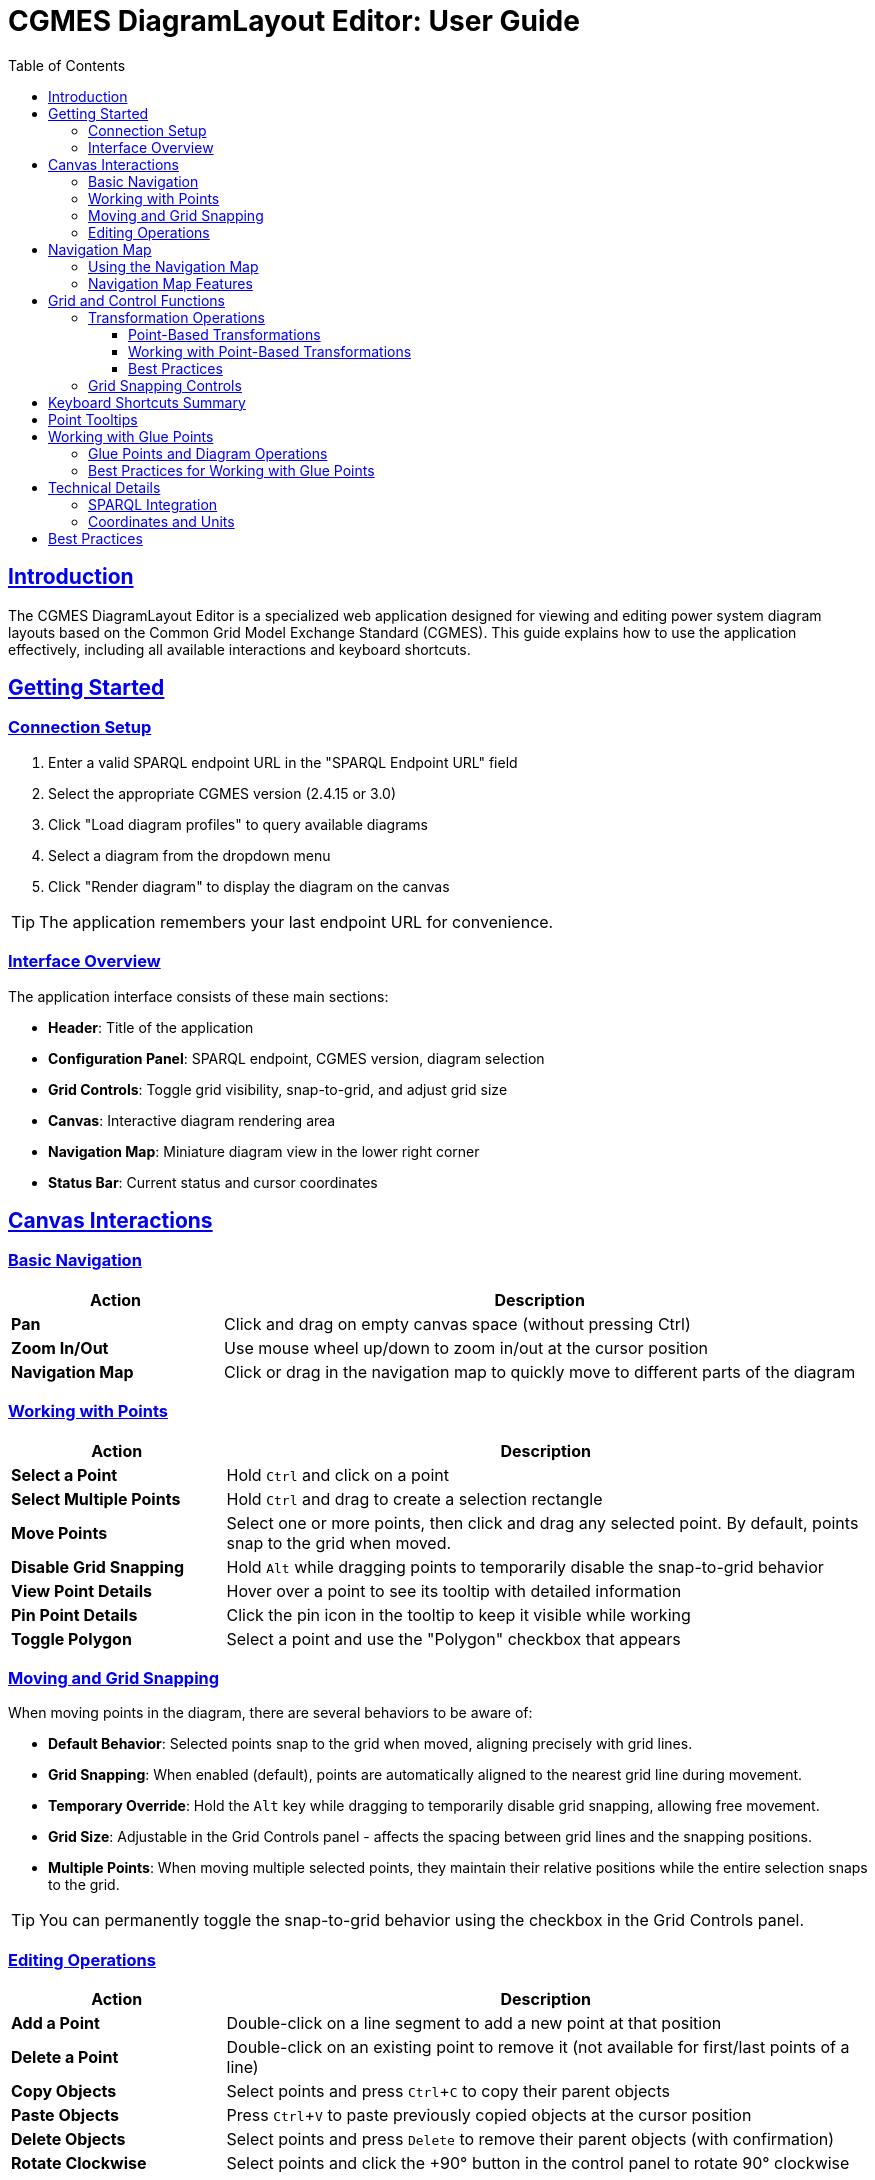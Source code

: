 = CGMES DiagramLayout Editor: User Guide
:toc: left
:toclevels: 3
:icons: font
:sectlinks:
:experimental:

== Introduction

The CGMES DiagramLayout Editor is a specialized web application designed for viewing and editing power system diagram layouts based on the Common Grid Model Exchange Standard (CGMES). This guide explains how to use the application effectively, including all available interactions and keyboard shortcuts.

== Getting Started

=== Connection Setup

. Enter a valid SPARQL endpoint URL in the "SPARQL Endpoint URL" field
. Select the appropriate CGMES version (2.4.15 or 3.0)
. Click "Load diagram profiles" to query available diagrams
. Select a diagram from the dropdown menu
. Click "Render diagram" to display the diagram on the canvas

[TIP]
The application remembers your last endpoint URL for convenience.

=== Interface Overview

The application interface consists of these main sections:

* *Header*: Title of the application
* *Configuration Panel*: SPARQL endpoint, CGMES version, diagram selection
* *Grid Controls*: Toggle grid visibility, snap-to-grid, and adjust grid size
* *Canvas*: Interactive diagram rendering area
* *Navigation Map*: Miniature diagram view in the lower right corner
* *Status Bar*: Current status and cursor coordinates

== Canvas Interactions

=== Basic Navigation

[cols="1,3"]
|===
|Action |Description

|*Pan*
|Click and drag on empty canvas space (without pressing Ctrl)

|*Zoom In/Out*
|Use mouse wheel up/down to zoom in/out at the cursor position

|*Navigation Map*
|Click or drag in the navigation map to quickly move to different parts of the diagram
|===

=== Working with Points

[cols="1,3"]
|===
|Action |Description

|*Select a Point*
|Hold kbd:[Ctrl] and click on a point

|*Select Multiple Points*
|Hold kbd:[Ctrl] and drag to create a selection rectangle

|*Move Points*
|Select one or more points, then click and drag any selected point. By default, points snap to the grid when moved.

|*Disable Grid Snapping*
|Hold kbd:[Alt] while dragging points to temporarily disable the snap-to-grid behavior

|*View Point Details*
|Hover over a point to see its tooltip with detailed information

|*Pin Point Details*
|Click the pin icon in the tooltip to keep it visible while working

|*Toggle Polygon*
|Select a point and use the "Polygon" checkbox that appears
|===

=== Moving and Grid Snapping

When moving points in the diagram, there are several behaviors to be aware of:

* *Default Behavior*: Selected points snap to the grid when moved, aligning precisely with grid lines.
* *Grid Snapping*: When enabled (default), points are automatically aligned to the nearest grid line during movement.
* *Temporary Override*: Hold the kbd:[Alt] key while dragging to temporarily disable grid snapping, allowing free movement.
* *Grid Size*: Adjustable in the Grid Controls panel - affects the spacing between grid lines and the snapping positions.
* *Multiple Points*: When moving multiple selected points, they maintain their relative positions while the entire selection snaps to the grid.

[TIP]
You can permanently toggle the snap-to-grid behavior using the checkbox in the Grid Controls panel.

=== Editing Operations

[cols="1,3"]
|===
|Action |Description

|*Add a Point*
|Double-click on a line segment to add a new point at that position

|*Delete a Point*
|Double-click on an existing point to remove it (not available for first/last points of a line)

|*Copy Objects*
|Select points and press kbd:[Ctrl+C] to copy their parent objects

|*Paste Objects*
|Press kbd:[Ctrl+V] to paste previously copied objects at the cursor position

|*Delete Objects*
|Select points and press kbd:[Delete] to remove their parent objects (with confirmation)

|*Rotate Clockwise*
|Select points and click the +90° button in the control panel to rotate 90° clockwise

|*Rotate Counter-clockwise*
|Select points and click the -90° button in the control panel to rotate 90° counter-clockwise

|*Mirror Horizontally*
|Select points and click the ↔ button in the control panel to mirror horizontally across the center of selection

|*Mirror Vertically*
|Select points and click the ↕ button in the control panel to mirror vertically across the center of selection
|===

== Navigation Map

The navigation map is a miniature representation of the entire diagram that appears in the lower right corner of the canvas.

=== Using the Navigation Map

[cols="1,3"]
|===
|Action |Description

|*Toggle Visibility*
|Click the +/- button to show or hide the navigation map

|*Resize Map*
|Drag the resize handle in the bottom-right corner to change the map size

|*View Current Position*
|The red rectangle in the navigation map shows your current view area in the context of the whole diagram

|*Navigate to Location*
|Click anywhere in the navigation map to center the main view on that location

|*Pan Using the Map*
|Click and drag in the navigation map to pan the main view across the diagram
|===

=== Navigation Map Features

* *Show/Hide Toggle*: Use the button above the map to show or hide it as needed
* *Resizable*: Grab the handle in the bottom-right corner to resize the map
* *Complete View*: The map always shows the entire diagram regardless of size 
* *Visual Reference*: Lines and points in the diagram are represented in the map
* *Real-time Updates*: The visible area indicator updates as you pan and zoom in the main canvas

[TIP]
The navigation map is especially useful for very large diagrams where it's easy to lose context of where you are in the overall structure.

== Grid and Control Functions

[cols="1,3"]
|===
|Option |Description

|*Show Grid*
|Toggle to display a grid on the canvas background

|*Snap to Grid*
|Toggle to enable/disable automatic alignment of points to the nearest grid lines when moving

|*Grid Size*
|Adjust the spacing between grid lines (smaller values provide finer control)

|*Show Glue Connections*
|Toggle to display dotted lines between glued points

|===

=== Transformation Operations

==== Point-Based Transformations

The CGMES DiagramLayout Editor uses a point-based approach for rotation and mirroring operations. This provides granular control over your diagram edits.

[cols="1,3"]
|===
|Action |Description

|*Rotate Selected Points*
|Click the +90° or -90° buttons to rotate the currently selected points. The rotation center is calculated as the geometric center of all selected points.

|*Mirror Selected Points*
|Click the ↔ or ↕ buttons to mirror the currently selected points horizontally or vertically. The mirror axis passes through the geometric center of the selected points.

|*Transform Entire Objects*
|To rotate or mirror entire objects, first select all points of those objects. You can use Ctrl+C to copy objects (which selects all their points) or manually select all points of the objects you want to transform.

|===

==== Working with Point-Based Transformations

The point-based transformation system provides several advantages:

* **Granular Control**: You can transform only part of an object by selecting specific points
* **Partial Transformations**: Create complex modifications by transforming different parts of objects independently
* **Precise Selection**: Use Ctrl+Click to select individual points or Ctrl+Drag to select multiple points
* **Flexible Workflow**: Mix partial and complete transformations as needed

===== Selection Strategies

[cols="1,3"]
|===
|Method |Description

|*Ctrl+Click*
|Select individual points one at a time

|*Ctrl+Drag*
|Create a selection rectangle to select multiple points at once

|*Ctrl+C*
|Copy objects (which selects all their points)

|*Ctrl+C then Ctrl+V*
|Copy objects (which selects all their points) and use for transformation

|*Ctrl+A*
|Select all points in the diagram

|===

[NOTE]
====
Remember that transformations affect only the selected points. If you're used to object-based transformations from other tools, take care to select all points of objects you want to transform completely.
====

[TIP]
====
To quickly select all points of an object, select any point of that object and press Ctrl+C to copy. This automatically selects all points of the parent object.
====



==== Best Practices

* **Visual Feedback**: Selected points are highlighted in red to show what will be transformed
* **Plan Your Selection**: Think about which points you want to transform before applying operations
* **Use the Grid**: Enable grid snapping to align transformed points precisely
* **Preview Selection**: Check your selection before transforming - the status bar shows how many points are selected
* **Mix Techniques**: Combine different selection methods for complex transformations

[WARNING]
====
Transformations cannot be undone automatically. Always check your selection before applying transformations, especially on complex diagrams.
====

=== Grid Snapping Controls

The application provides several ways to control grid snapping:

* *Permanent Setting*: Use the "Snap to Grid" checkbox in the Grid Controls panel to enable or disable snapping globally
* *Temporary Override*: Hold the kbd:[Alt] key while dragging to temporarily disable snapping even when it's enabled globally
* *Grid Size Adjustment*: Change the grid size to make snapping more precise (smaller values) or coarser (larger values)

[NOTE]
When moving multiple points, the first selected point will snap to the grid, and all other points will maintain their relative positions to that point.

== Keyboard Shortcuts Summary

[cols="1,2"]
|===
|Shortcut |Function

|*Navigation*
|

|kbd:[Arrow Keys]
|Pan the canvas by grid size

|kbd:[Shift] + Arrow Keys
|Pan the canvas by 10x grid size

|kbd:[Alt] + Arrow Keys
|Pan the canvas precisely by 1 unit

|kbd:[Ctrl] + kbd:[+]
|Zoom in

|kbd:[Ctrl] + kbd:[-]
|Zoom out

|kbd:[Ctrl] + kbd:[Shift] + kbd:[+]
|Zoom in with larger steps

|kbd:[Ctrl] + kbd:[Alt] + kbd:[+]
|Zoom in with smaller steps

|kbd:[Ctrl] + kbd:[0]
|Reset zoom to 100%

|kbd:[Ctrl] + kbd:[F]
|Fit diagram to view

|kbd:[Space]
|Temporarily activate pan mode (hold)

|*Selection & Control*
|

|kbd:[Ctrl] + Click
|Select a point

|kbd:[Ctrl] + Drag
|Select multiple points within a rectangle

|kbd:[Esc]
|Clear selection or close active tooltip

|kbd:[Ctrl] + kbd:[A]
|Select all objects

|*Object Movement*
|

|kbd:[Ctrl] + Arrow Keys
|Move selected objects by grid size

|kbd:[Ctrl] + kbd:[Shift] + Arrow Keys
|Move selected objects by 10x grid size

|kbd:[Ctrl] + kbd:[Alt] + Arrow Keys
|Move selected objects precisely by 1 unit

|kbd:[Alt] + Drag
|Move selected points with grid snapping temporarily disabled

|*Object Manipulation*
|

|kbd:[Ctrl] + kbd:[C]
|Copy selected diagram objects

|kbd:[Ctrl] + kbd:[V]
|Paste copied objects at cursor position

|kbd:[Ctrl] + kbd:[D]
|Duplicate selected objects with offset

|kbd:[Delete]
|Delete selected diagram objects

|===

== Point Tooltips

When hovering over a point, a tooltip displays detailed information about the point and its parent diagram object:

* *DiagramObject*: mRID, name, offset, rotation
* *DiagramObjectPoint*: mRID, name, sequence number, x/y/z coordinates

The tooltip provides several interaction options:

* Pin/unpin the tooltip to keep it visible
* Copy values to clipboard by selecting the text
* Close the tooltip with the X button or kbd:[Esc] key

== Working with Glue Points

[cols="1,3"]
|===
|Action |Description

|*Show Glue Connections*
|Toggle the "Show Glue Connections" checkbox in the grid controls panel to display dotted lime lines between glued points

|*Select Glue Connection*
|Hold kbd:[Ctrl] and click on a glue line (dotted lime line) to select both glued points at once, making the "Glued" checkbox visible

|*Create Glue Connection*
|Select exactly two points from different objects, then check the "glued" checkbox that appears

|*Remove Glue Connection*
|Select two glued points and uncheck the "glued" checkbox

|*Glue Point Behavior*
|Points that are glued together maintain their logical connection while allowing independent movement
|===

=== Glue Points and Diagram Operations

Glue point relationships are preserved during these operations:

* *Dragging points*: Connected points move together
* *Copying objects*: When you copy and paste objects, their glue point connections to other copied objects are preserved
* *Rotation*: When rotating objects, their glue point connections are maintained


[IMPORTANT]
====
When deleting an object that has glue point connections to objects that aren't being deleted, those connections will be broken. The application will warn you before proceeding.
====

=== Best Practices for Working with Glue Points

* Use glue points to connect related components in power system diagrams
* The "Show Glue Connections" toggle helps visualize the logical structure of your diagram
* When reorganizing a diagram, consider moving groups of connected objects together
* Check for existing connections before deleting objects to avoid breaking logical relationships accidentally

== Technical Details

=== SPARQL Integration

The editor communicates with the SPARQL endpoint in these ways:

* *Loading diagrams*: Queries for all available diagrams
* *Rendering a diagram*: Retrieves all objects and points for the selected diagram
* *Updating positions*: Sends updates when points are moved
* *Adding/removing points*: Creates or deletes point data
* *Toggling polygon property*: Updates object properties

=== Coordinates and Units

* All coordinates in the system are in CGMES world units
* The status bar displays the current cursor position in these units
* Grid settings and measurements use the same coordinate system

== Best Practices

* *Saving your work*: Changes are written to the SPARQL endpoint immediately after editing
* *Complex diagrams*: Use selection rectangle (Ctrl+drag) to select multiple points in dense areas
* *Precision placement*: Enable "Snap to Grid" and adjust grid size for accurate positioning
* *Fine-tuning placement*: Use Alt+drag for precise adjustments when grid snapping is too restrictive
* *Viewing details*: Pin tooltips when you need to refer to point information while working
* *Navigating large diagrams*: Use the navigation map to maintain context and quickly move to different areas
